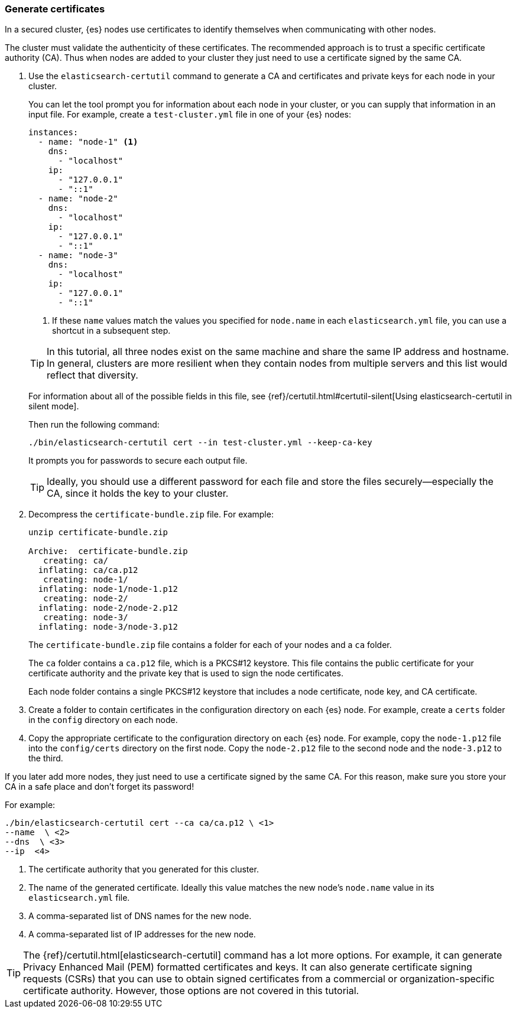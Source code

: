 [role="xpack"]
[testenv="trial"]
[[encrypting-communications-certificates]]
=== Generate certificates

In a secured cluster, {es} nodes use certificates to identify themselves when
communicating with other nodes. 

The cluster must validate the authenticity of these certificates. The 
recommended approach is to trust a specific certificate authority (CA). Thus 
when nodes are added to your cluster they just need to use a certificate signed 
by the same CA. 

. Use the `elasticsearch-certutil` command to generate a CA and certificates and
private keys for each node in your cluster. 
+
--
You can let the tool prompt you for information about each node in your cluster,
or you can supply that information in an input file. For example, create a
`test-cluster.yml` file in one of your {es} nodes:

[source,yaml]
----
instances:
  - name: "node-1" <1>
    dns: 
      - "localhost"
    ip:
      - "127.0.0.1"
      - "::1"
  - name: "node-2"
    dns:
      - "localhost"
    ip:
      - "127.0.0.1"
      - "::1"
  - name: "node-3"
    dns:
      - "localhost"
    ip:
      - "127.0.0.1"
      - "::1"
----
<1> If these `name` values match the values you specified for `node.name` in
each `elasticsearch.yml` file, you can use a shortcut in a subsequent step. 

TIP: In this tutorial, all three nodes exist on the same machine and share the
same IP address and hostname. In general, clusters are more resilient when they
contain nodes from multiple servers and this list would reflect that diversity.

For information about all of the possible fields in this file, see 
{ref}/certutil.html#certutil-silent[Using elasticsearch-certutil in silent mode].

Then run the following command:

["source","sh",subs="attributes,callouts"]
----------------------------------------------------------------------
./bin/elasticsearch-certutil cert --in test-cluster.yml --keep-ca-key
----------------------------------------------------------------------

It prompts you for passwords to secure each output file. 

TIP: Ideally, you should use a different password for each file and store the
files securely--especially the CA, since it holds the key to your cluster.

--

. Decompress the `certificate-bundle.zip` file. For example:
+
--
["source","sh",subs="attributes,callouts"]
----------------------------------------------------------------------
unzip certificate-bundle.zip 

Archive:  certificate-bundle.zip
   creating: ca/
  inflating: ca/ca.p12               
   creating: node-1/
  inflating: node-1/node-1.p12       
   creating: node-2/
  inflating: node-2/node-2.p12       
   creating: node-3/
  inflating: node-3/node-3.p12  
----------------------------------------------------------------------
  
The `certificate-bundle.zip` file contains a folder for each of your nodes and a
`ca` folder.

The `ca` folder contains a `ca.p12` file, which is a PKCS#12 keystore. This file
contains the public certificate for your certificate authority and the private
key that is used to sign the node certificates.

Each node folder contains a single PKCS#12 keystore that includes a node 
certificate, node key, and CA certificate.
--

. Create a folder to contain certificates in the configuration
directory on each {es} node. For example, create a `certs` folder in the `config`
directory on each node.

. Copy the appropriate certificate to the configuration directory on each {es} 
node. For example, copy the `node-1.p12` file into the `config/certs` directory
on the first node. Copy the `node-2.p12` file to the second node and the
`node-3.p12` to the third.

If you later add more nodes, they just need to use a certificate signed by the
same CA. For this reason, make sure you store your CA in a safe place and don't
forget its password!

For example: 
["source","sh",subs="attributes,callouts"]
----------------------------------------------------------------------
./bin/elasticsearch-certutil cert --ca ca/ca.p12 \ <1>
--name <node-name> \ <2>
--dns <domain_name> \ <3>
--ip <ip_addresses> <4>
----------------------------------------------------------------------
<1> The certificate authority that you generated for this cluster.
<2> The name of the generated certificate. Ideally this value matches the new
node's `node.name` value in its `elasticsearch.yml` file.
<3> A comma-separated list of DNS names for the new node.
<4> A comma-separated list of IP addresses for the new node.

TIP: The {ref}/certutil.html[elasticsearch-certutil] command has a lot more
options. For example, it can generate Privacy Enhanced Mail (PEM) formatted
certificates and keys. It can also generate certificate signing requests (CSRs)
that you can use to obtain signed certificates from a commercial or
organization-specific certificate authority. However, those options are not
covered in this tutorial. 